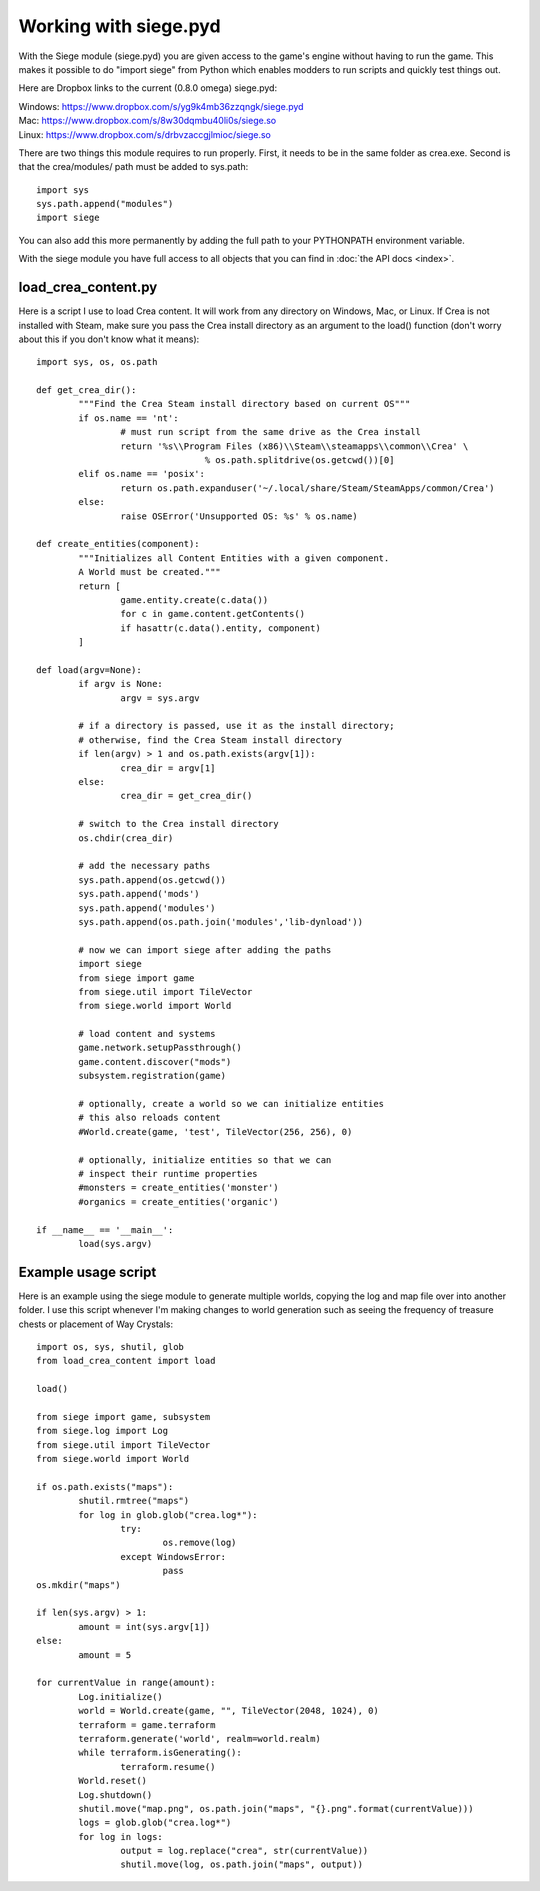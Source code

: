 .. _pyd_usage:

Working with siege.pyd
======================

With the Siege module (siege.pyd) you are given access to the game's 
engine without having to run the game. This makes it possible to do 
"import siege" from Python which enables modders to run scripts and 
quickly test things out.

Here are Dropbox links to the current (0.8.0 omega) siege.pyd:

| Windows: https://www.dropbox.com/s/yg9k4mb36zzqngk/siege.pyd
| Mac: https://www.dropbox.com/s/8w30dqmbu40li0s/siege.so
| Linux: https://www.dropbox.com/s/drbvzaccgjlmioc/siege.so

There are two things this module requires to run properly. First, it 
needs to be in the same folder as crea.exe. Second is that the 
crea/modules/ path must be added to sys.path::

	import sys 
	sys.path.append("modules")
	import siege
	
You can also add this more permanently by adding the full path to 
your PYTHONPATH environment variable.

With the siege module you have full access to all objects that you 
can find in :doc:`the API docs <index>`.

load_crea_content.py
--------------------

Here is a script I use to load Crea content. It will work from any 
directory on Windows, Mac, or Linux. If Crea is not installed with 
Steam, make sure you pass the Crea install directory as an argument 
to the load() function (don't worry about this if you don't know 
what it means)::

	import sys, os, os.path

	def get_crea_dir():
		"""Find the Crea Steam install directory based on current OS"""
		if os.name == 'nt':
			# must run script from the same drive as the Crea install
			return '%s\\Program Files (x86)\\Steam\\steamapps\\common\\Crea' \
					% os.path.splitdrive(os.getcwd())[0]
		elif os.name == 'posix':
			return os.path.expanduser('~/.local/share/Steam/SteamApps/common/Crea')
		else:
			raise OSError('Unsupported OS: %s' % os.name)

	def create_entities(component):
		"""Initializes all Content Entities with a given component. 
		A World must be created."""
		return [
			game.entity.create(c.data())
			for c in game.content.getContents()
			if hasattr(c.data().entity, component)
		]

	def load(argv=None):
		if argv is None:
			argv = sys.argv
			
		# if a directory is passed, use it as the install directory;
		# otherwise, find the Crea Steam install directory
		if len(argv) > 1 and os.path.exists(argv[1]):
			crea_dir = argv[1]
		else:
			crea_dir = get_crea_dir()

		# switch to the Crea install directory
		os.chdir(crea_dir)

		# add the necessary paths
		sys.path.append(os.getcwd())
		sys.path.append('mods')
		sys.path.append('modules')
		sys.path.append(os.path.join('modules','lib-dynload'))

		# now we can import siege after adding the paths
		import siege
		from siege import game
		from siege.util import TileVector
		from siege.world import World

		# load content and systems
		game.network.setupPassthrough()
		game.content.discover("mods")
		subsystem.registration(game)
		
		# optionally, create a world so we can initialize entities
		# this also reloads content
		#World.create(game, 'test', TileVector(256, 256), 0)
		
		# optionally, initialize entities so that we can
		# inspect their runtime properties
		#monsters = create_entities('monster')
		#organics = create_entities('organic')

	if __name__ == '__main__':
		load(sys.argv)

Example usage script
--------------------

Here is an example using the siege module to generate multiple 
worlds, copying the log and map file over into another folder. I use 
this script whenever I'm making changes to world generation such as 
seeing the frequency of treasure chests or placement of Way Crystals::

	import os, sys, shutil, glob
	from load_crea_content import load

	load()

	from siege import game, subsystem
	from siege.log import Log
	from siege.util import TileVector
	from siege.world import World

	if os.path.exists("maps"):
		shutil.rmtree("maps")
		for log in glob.glob("crea.log*"):
			try:
				os.remove(log)
			except WindowsError:
				pass
	os.mkdir("maps")

	if len(sys.argv) > 1:
		amount = int(sys.argv[1])
	else:
		amount = 5
	
	for currentValue in range(amount):
		Log.initialize()
		world = World.create(game, "", TileVector(2048, 1024), 0)
		terraform = game.terraform
		terraform.generate('world', realm=world.realm)
		while terraform.isGenerating():
			terraform.resume()
		World.reset()
		Log.shutdown()
		shutil.move("map.png", os.path.join("maps", "{}.png".format(currentValue)))
		logs = glob.glob("crea.log*")
		for log in logs:
			output = log.replace("crea", str(currentValue))
			shutil.move(log, os.path.join("maps", output))
